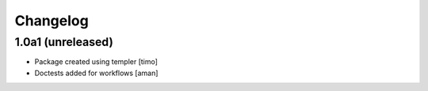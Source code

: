 Changelog
=========

1.0a1 (unreleased)
------------------

- Package created using templer
  [timo]

- Doctests added for workflows
  [aman]
